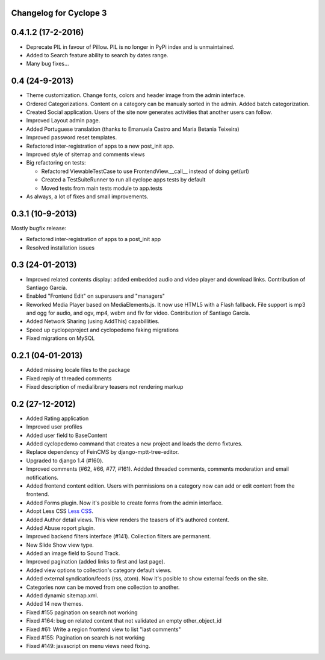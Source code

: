 Changelog for Cyclope 3
=======================

0.4.1.2 (17-2-2016)
=======================

- Deprecate PIL in favour of Pillow. PIL is no longer in PyPi index and is unmaintained.

- Added to Search feature ability to search by dates range.

- Many bug fixes...
  
0.4 (24-9-2013)
===============

- Theme customization. Change fonts, colors and header image from the admin interface.

- Ordered Categorizations. Content on a category can be manualy sorted in the admin.
  Added batch categorization.

- Created Social application. Users of the site now generates activities that another
  users can follow.

- Improved Layout admin page.

- Added Portuguese translation (thanks to Emanuela Castro and Maria Betania Teixeira)

- Improved password reset templates.

- Refactored inter-registration of apps to a new post_init app.

- Improved style of sitemap and comments views

- Big refactoring on tests:

  * Refactored ViewableTestCase to use FrontendView.__call__ instead of doing get(url)
  * Created a TestSuiteRunner to run all cyclope apps tests by default
  * Moved tests from main tests module to app.tests

- As always, a lot of fixes and small improvements.

0.3.1 (10-9-2013)
=================

Mostly bugfix release:

- Refactored inter-registration of apps to a post_init app
- Resolved installation issues

0.3 (24-01-2013)
================

- Improved related contents display: added embedded audio and video player and download links.
  Contribution of Santiago García.

- Enabled "Frontend Edit" on superusers and "managers"

- Reworked Media Player based on MediaElements.js. It now use HTML5 with a Flash fallback.
  File support is  mp3 and ogg for audio, and ogv, mp4, webm and flv for video.
  Contribution of Santiago García.

- Added Network Sharing (using AddThis) capabillities.

- Speed up cyclopeproject and cyclopedemo faking migrations

- Fixed migrations on MySQL

0.2.1 (04-01-2013)
==================

- Added missing locale files to the package

- Fixed reply of threaded comments

- Fixed description of medialibrary teasers not rendering markup


0.2 (27-12-2012)
================

- Added Rating application

- Improved user profiles

- Added user field to BaseContent

- Added cyclopedemo command that creates a new project and loads the demo
  fixtures.

- Replace dependency of FeinCMS by django-mptt-tree-editor.

- Upgraded to django 1.4 (#160).

- Improved comments (#62, #66, #77, #161). Addded threaded comments, comments
  moderation and email notifications.

- Added frontend content edition. Users with permissions on a category now can
  add or edit content from the frontend.

- Added Forms plugin. Now it's posible to create forms from the admin interface.

- Adopt Less CSS `Less CSS <http://lesscss.org/>`_.

- Added Author detail views. This view renders the teasers of it's authored
  content.

- Added Abuse roport plugin.

- Improved backend filters interface (#141). Collection filters are permanent.

- New Slide Show view type.

- Added an image field to Sound Track.

- Improved pagination (added links to first and last page).

- Added view options to collection's category default views.

- Added external syndication/feeds (rss, atom). Now it's posible to show
  external feeds on the site.

- Categories now can be moved from one collection to another.

- Added dynamic sitemap.xml.

- Added 14 new themes.

- Fixed #155 pagination on search not working

- Fixed #164: bug on related content that not validated an empty other_object_id

- Fixed #61: Write a region frontend view to list "last comments"

- Fixed #155: Pagination on search is not working

- Fixed #149: javascript on menu views need fixing.


